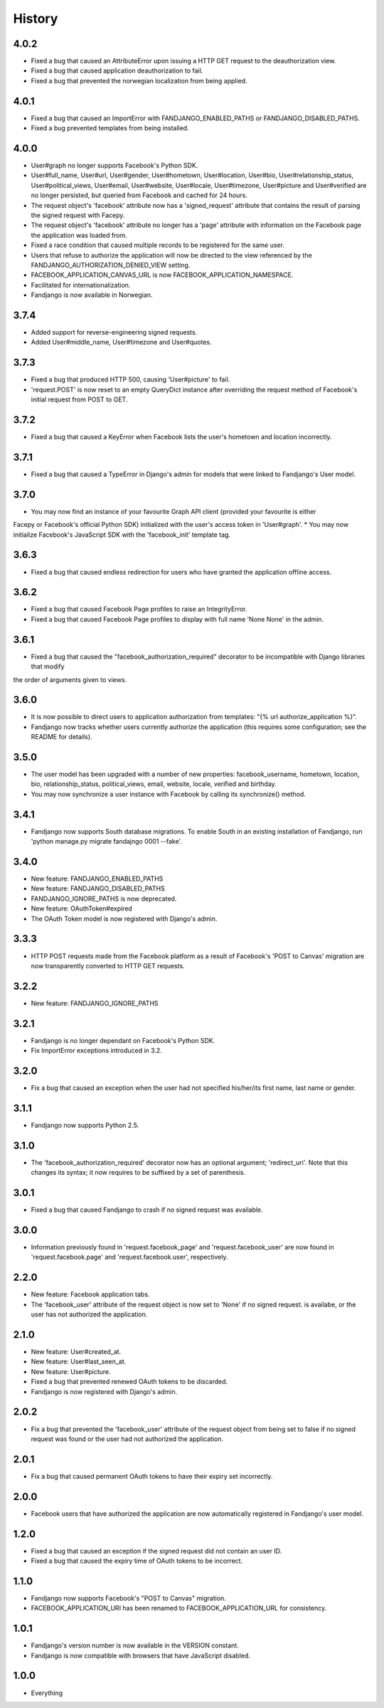 History
-------

4.0.2
+++++

* Fixed a bug that caused an AttributeError upon issuing a HTTP GET request to the deauthorization view.
* Fixed a bug that caused application deauthorization to fail.
* Fixed a bug that prevented the norwegian localization from being applied.

4.0.1
+++++

* Fixed a bug that caused an ImportError with FANDJANGO_ENABLED_PATHS or FANDJANGO_DISABLED_PATHS.
* Fixed a bug prevented templates from being installed.

4.0.0
+++++

* User#graph no longer supports Facebook's Python SDK.
* User#full_name, User#url, User#gender, User#hometown, User#location, User#bio, User#relationship_status,
  User#political_views, User#email, User#website, User#locale, User#timezone, User#picture and User#verified
  are no longer persisted, but queried from Facebook and cached for 24 hours.
* The request object's 'facebook' attribute now has a 'signed_request' attribute that contains the result
  of parsing the signed request with Facepy.
* The request object's 'facebook' attribute no longer has a 'page' attribute with information on
  the Facebook page the application was loaded from.
* Fixed a race condition that caused multiple records to be registered for the same user.
* Users that refuse to authorize the application will now be directed to the view referenced by
  the FANDJANGO_AUTHORIZATION_DENIED_VIEW setting.
* FACEBOOK_APPLICATION_CANVAS_URL is now FACEBOOK_APPLICATION_NAMESPACE.
* Facilitated for internationalization.
* Fandjango is now available in Norwegian.

3.7.4
+++++

* Added support for reverse-engineering signed requests.
* Added User#middle_name, User#timezone and User#quotes.

3.7.3
+++++

* Fixed a bug that produced HTTP 500, causing 'User#picture' to fail.
* 'request.POST' is now reset to an empty QueryDict instance after
  overriding the request method of Facebook's initial request
  from POST to GET.

3.7.2
+++++

* Fixed a bug that caused a KeyError when Facebook lists the user's hometown and location incorrectly.

3.7.1
+++++

* Fixed a bug that caused a TypeError in Django's admin for models that were linked to Fandjango's User model.

3.7.0
+++++

* You may now find an instance of your favourite Graph API client (provided your favourite is either
Facepy or Facebook's official Python SDK) initialized with the user's access token in 'User#graph'.
* You may now initialize Facebook's JavaScript SDK with the 'facebook_init' template tag.

3.6.3
+++++

* Fixed a bug that caused endless redirection for users who have granted the application offline access.

3.6.2
+++++

* Fixed a bug that caused Facebook Page profiles to raise an IntegrityError.
* Fixed a bug that caused Facebook Page profiles to display with full name 'None None' in the admin.

3.6.1
+++++

* Fixed a bug that caused the "facebook_authorization_required" decorator to be incompatible with Django libraries that modify
the order of arguments given to views.

3.6.0
+++++

* It is now possible to direct users to application authorization from templates: "{% url authorize_application %}".
* Fandjango now tracks whether users currently authorize the application (this requires some configuration; see the README for details).

3.5.0
+++++

* The user model has been upgraded with a number of new properties: facebook_username, hometown, location, bio,
  relationship_status, political_views, email, website, locale, verified and birthday.
* You may now synchronize a user instance with Facebook by calling its synchronize() method.

3.4.1
+++++

* Fandjango now supports South database migrations. To enable South in an existing installation of Fandjango,
  run 'python manage.py migrate fandajngo 0001 --fake'.

3.4.0
+++++

* New feature: FANDJANGO_ENABLED_PATHS
* New feature: FANDJANGO_DISABLED_PATHS
* FANDJANGO_IGNORE_PATHS is now deprecated.
* New feature: OAuthToken#expired
* The OAuth Token model is now registered with Django's admin.

3.3.3
+++++

* HTTP POST requests made from the Facebook platform as a result of Facebook's 'POST to Canvas' migration
  are now transparently converted to HTTP GET requests.

3.2.2
+++++

* New feature: FANDJANGO_IGNORE_PATHS

3.2.1
+++++

* Fandjango is no longer dependant on Facebook's Python SDK.
* Fix ImportError exceptions introduced in 3.2.

3.2.0
+++++

* Fix a bug that caused an exception when the user had not specified his/her/its first name,
  last name or gender.

3.1.1
+++++

* Fandjango now supports Python 2.5.

3.1.0
+++++

* The 'facebook_authorization_required' decorator now has an optional argument; 'redirect_uri'. Note
  that this changes its syntax; it now requires to be suffixed by a set of parenthesis.

3.0.1
+++++

* Fixed a bug that caused Fandjango to crash if no signed request was available.

3.0.0
+++++

* Information previously found in 'request.facebook_page' and 'request.facebook_user' are now found
  in 'request.facebook.page' and 'request.facebook.user', respectively.

2.2.0
+++++

* New feature: Facebook application tabs.
* The 'facebook_user' attribute of the request object is now set to 'None' if no signed request.
  is availabe, or the user has not authorized the application.

2.1.0
+++++

* New feature: User#created_at.
* New feature: User#last_seen_at.
* New feature: User#picture.
* Fixed a bug that prevented renewed OAuth tokens to be discarded.
* Fandjango is now registered with Django's admin.

2.0.2
+++++

* Fix a bug that prevented the 'facebook_user' attribute of the request object from being
  set to false if no signed request was found or the user had not authorized the application.

2.0.1
+++++

* Fix a bug that caused permanent OAuth tokens to have their expiry set incorrectly.

2.0.0
+++++

* Facebook users that have authorized the application are now automatically registered
  in Fandjango's user model.

1.2.0
+++++

* Fixed a bug that caused an exception if the signed request did not contain an user ID.
* Fixed a bug that caused the expiry time of OAuth tokens to be incorrect.

1.1.0
+++++

* Fandjango now supports Facebook's "POST to Canvas" migration.
* FACEBOOK_APPLICATION_URI has been renamed to FACEBOOK_APPLICATION_URL for consistency.

1.0.1
+++++

* Fandjango's version number is now available in the VERSION constant.
* Fandjango is now compatible with browsers that have JavaScript disabled.

1.0.0
+++++

* Everything
